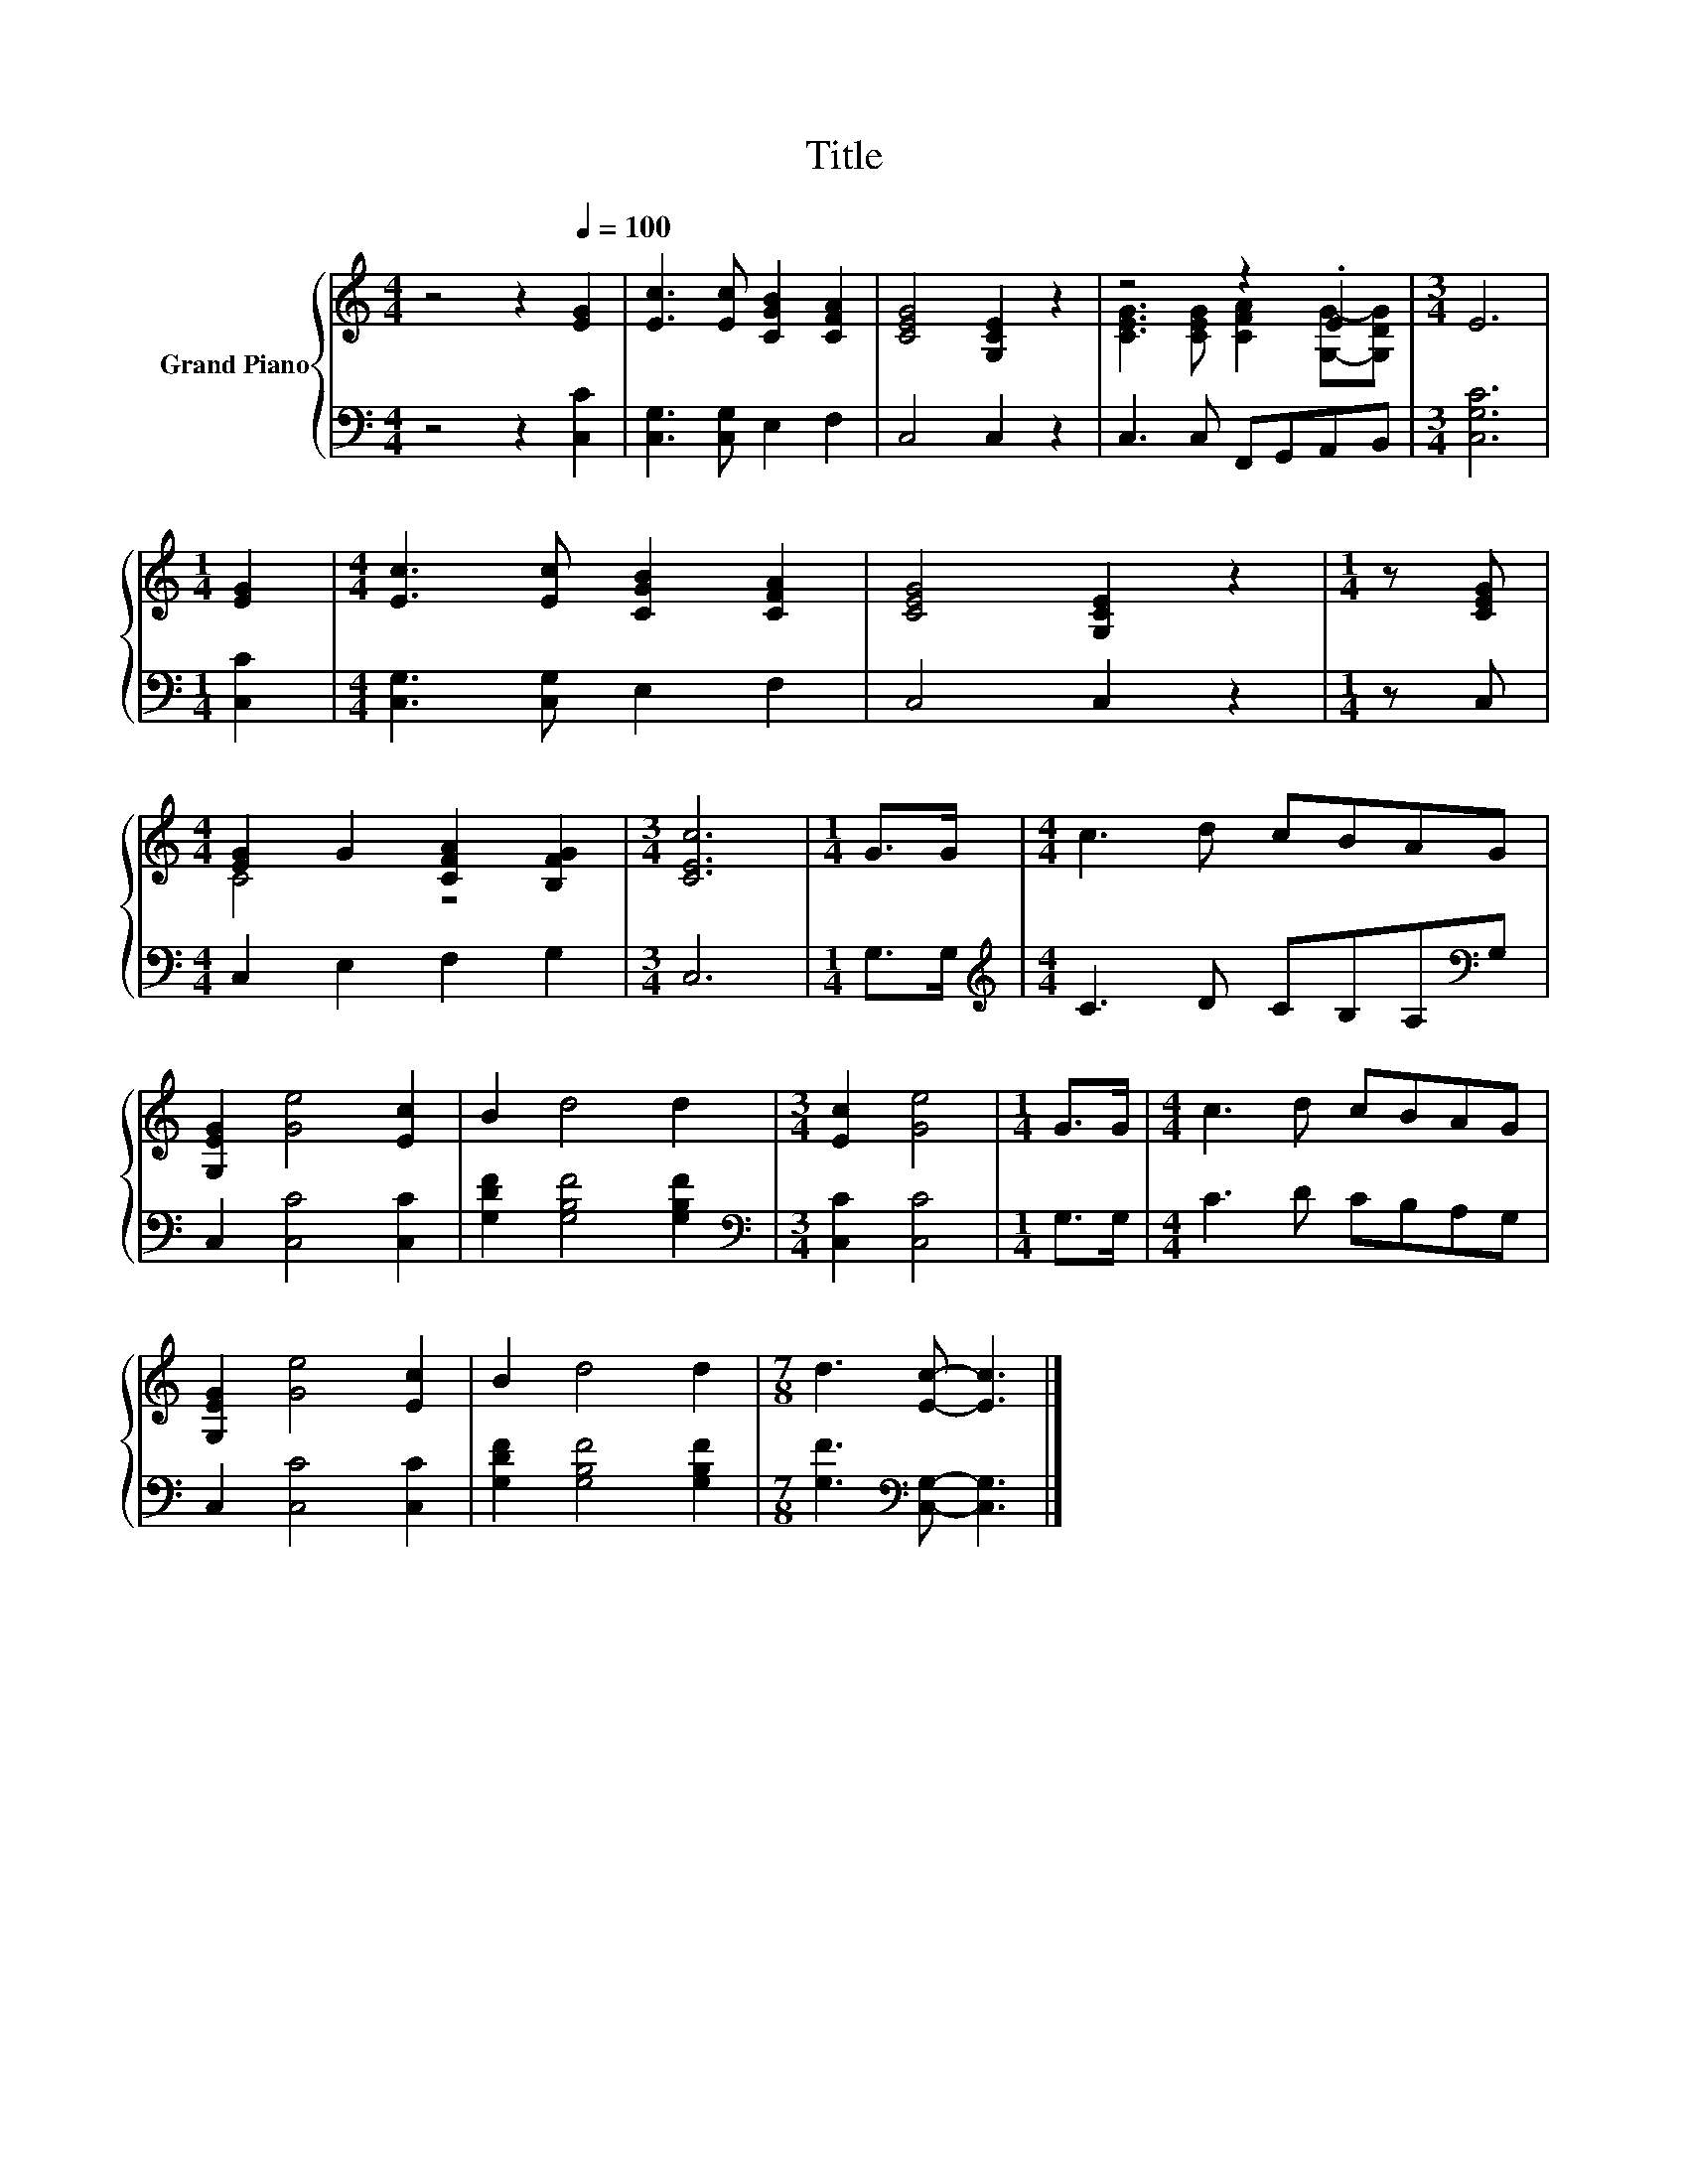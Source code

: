 X:1
T:Title
%%score { ( 1 3 ) | 2 }
L:1/8
M:4/4
K:C
V:1 treble nm="Grand Piano"
V:3 treble 
V:2 bass 
V:1
 z4 z2[Q:1/4=100] [EG]2 | [Ec]3 [Ec] [CGB]2 [CFA]2 | [CEG]4 [G,CE]2 z2 | z4 z2 .E2 |[M:3/4] E6 | %5
[M:1/4] [EG]2 |[M:4/4] [Ec]3 [Ec] [CGB]2 [CFA]2 | [CEG]4 [G,CE]2 z2 |[M:1/4] z [CEG] | %9
[M:4/4] [EG]2 G2 [CFA]2 [B,FG]2 |[M:3/4] [CEc]6 |[M:1/4] G>G |[M:4/4] c3 d cBAG | %13
 [G,EG]2 [Ge]4 [Ec]2 | B2 d4 d2 |[M:3/4] [Ec]2 [Ge]4 |[M:1/4] G>G |[M:4/4] c3 d cBAG | %18
 [G,EG]2 [Ge]4 [Ec]2 | B2 d4 d2 |[M:7/8] d3 [Ec]- [Ec]3 |] %21
V:2
 z4 z2 [C,C]2 | [C,G,]3 [C,G,] E,2 F,2 | C,4 C,2 z2 | C,3 C, F,,G,,A,,B,, |[M:3/4] [C,G,C]6 | %5
[M:1/4] [C,C]2 |[M:4/4] [C,G,]3 [C,G,] E,2 F,2 | C,4 C,2 z2 |[M:1/4] z C, | %9
[M:4/4] C,2 E,2 F,2 G,2 |[M:3/4] C,6 |[M:1/4] G,>G, |[M:4/4][K:treble] C3 D CB,A,[K:bass]G, | %13
 C,2 [C,C]4 [C,C]2 | [G,DF]2 [G,B,F]4 [G,B,F]2 |[M:3/4][K:bass] [C,C]2 [C,C]4 |[M:1/4] G,>G, | %17
[M:4/4] C3 D CB,A,G, | C,2 [C,C]4 [C,C]2 | [G,DF]2 [G,B,F]4 [G,B,F]2 | %20
[M:7/8] [G,F]3[K:bass] [C,G,]- [C,G,]3 |] %21
V:3
 x8 | x8 | x8 | [CEG]3 [CEG] [CFA]2 [G,G]-[G,DG] |[M:3/4] x6 |[M:1/4] x2 |[M:4/4] x8 | x8 | %8
[M:1/4] x2 |[M:4/4] C4 z4 |[M:3/4] x6 |[M:1/4] x2 |[M:4/4] x8 | x8 | x8 |[M:3/4] x6 |[M:1/4] x2 | %17
[M:4/4] x8 | x8 | x8 |[M:7/8] x7 |] %21

